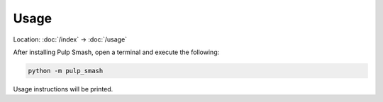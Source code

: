 Usage
=====

Location: :doc:`/index` → :doc:`/usage`

After installing Pulp Smash, open a terminal and execute the following:

.. code-block:: sh

    python -m pulp_smash

Usage instructions will be printed.
